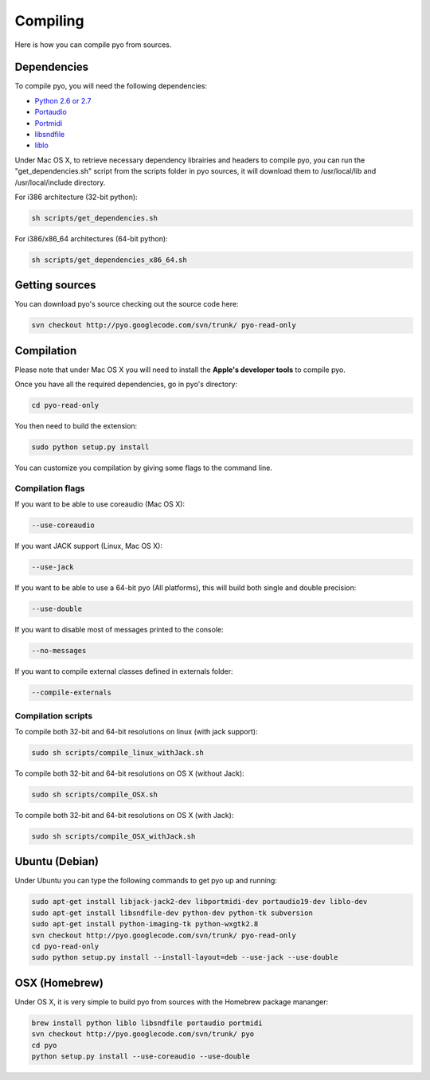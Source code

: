 Compiling
=====================

Here is how you can compile pyo from sources.

Dependencies
--------------

To compile pyo, you will need the following dependencies: 

- `Python 2.6 or 2.7 <http://www.python.org/download/releases/>`_
- `Portaudio <http://www.portaudio.com/>`_
- `Portmidi <http://portmedia.sourceforge.net/portmidi/>`_
- `libsndfile <http://www.mega-nerd.com/libsndfile/>`_
- `liblo <http://liblo.sourceforge.net/>`_


Under Mac OS X, to retrieve necessary dependency librairies and headers to compile pyo, you can run the "get_dependencies.sh" script from the scripts folder in pyo sources, it will download them to /usr/local/lib and /usr/local/include directory. 

For i386 architecture (32-bit python): 

.. code-block:: bash

    sh scripts/get_dependencies.sh

For i386/x86_64 architectures (64-bit python): 

.. code-block:: bash

    sh scripts/get_dependencies_x86_64.sh


Getting sources
-------------------

You can download pyo's source checking out the source code here: 

.. code-block:: bash

    svn checkout http://pyo.googlecode.com/svn/trunk/ pyo-read-only

Compilation
---------------

Please note that under Mac OS X you will need to install the **Apple's developer tools** to compile pyo.

Once you have all the required dependencies, go in pyo's directory: 

.. code-block:: bash

    cd pyo-read-only

You then need to build the extension: 

.. code-block:: bash

    sudo python setup.py install

You can customize you compilation by giving some flags to the command line.

.. _compilation-flags-label:

Compilation flags
*********************

If you want to be able to use coreaudio (Mac OS X): 

.. code-block:: bash

    --use-coreaudio

If you want JACK support (Linux, Mac OS X): 

.. code-block:: bash

    --use-jack

If you want to be able to use a 64-bit pyo (All platforms), this will build both single and double precision: 

.. code-block:: bash

    --use-double

If you want to disable most of messages printed to the console:

.. code-block:: bash
    
    --no-messages

If you want to compile external classes defined in externals folder:

.. code-block:: bash

    --compile-externals

Compilation scripts
**********************

To compile both 32-bit and 64-bit resolutions on linux (with jack support):

.. code-block:: bash

    sudo sh scripts/compile_linux_withJack.sh

To compile both 32-bit and 64-bit resolutions on OS X (without Jack):

.. code-block:: bash

    sudo sh scripts/compile_OSX.sh

To compile both 32-bit and 64-bit resolutions on OS X (with Jack):

.. code-block:: bash

    sudo sh scripts/compile_OSX_withJack.sh

Ubuntu (Debian)
-------------------

Under Ubuntu you can type the following commands to get pyo up and running: 

.. code-block:: bash

    sudo apt-get install libjack-jack2-dev libportmidi-dev portaudio19-dev liblo-dev 
    sudo apt-get install libsndfile-dev python-dev python-tk subversion 
    sudo apt-get install python-imaging-tk python-wxgtk2.8
    svn checkout http://pyo.googlecode.com/svn/trunk/ pyo-read-only
    cd pyo-read-only
    sudo python setup.py install --install-layout=deb --use-jack --use-double

OSX (Homebrew)
--------------------

Under OS X, it is very simple to build pyo from sources with the Homebrew package mananger:

.. code-block:: bash

    brew install python liblo libsndfile portaudio portmidi
    svn checkout http://pyo.googlecode.com/svn/trunk/ pyo
    cd pyo
    python setup.py install --use-coreaudio --use-double 


